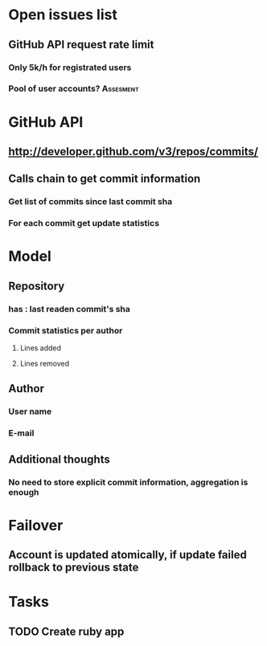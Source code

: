 * Open issues list
** GitHub API request rate limit
*** Only 5k/h for registrated users
*** Pool of user accounts?                                      :Assesment:
* GitHub API
** http://developer.github.com/v3/repos/commits/
** Calls chain to get commit information
*** Get list of commits since last commit sha
*** For each commit get update statistics
* Model
** Repository
*** has : last readen commit's sha
*** Commit statistics per author
**** Lines added
**** Lines removed
** Author
*** User name
*** E-mail
** Additional thoughts
*** No need to store explicit commit information, aggregation is enough
* Failover
** Account is updated atomically, if update failed rollback to previous state
* Tasks
** TODO Create ruby app

